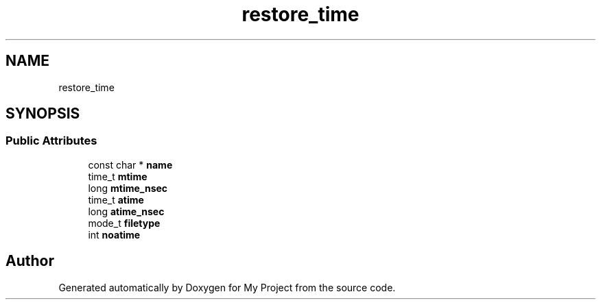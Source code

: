 .TH "restore_time" 3 "Wed Feb 1 2023" "Version Version 0.0" "My Project" \" -*- nroff -*-
.ad l
.nh
.SH NAME
restore_time
.SH SYNOPSIS
.br
.PP
.SS "Public Attributes"

.in +1c
.ti -1c
.RI "const char * \fBname\fP"
.br
.ti -1c
.RI "time_t \fBmtime\fP"
.br
.ti -1c
.RI "long \fBmtime_nsec\fP"
.br
.ti -1c
.RI "time_t \fBatime\fP"
.br
.ti -1c
.RI "long \fBatime_nsec\fP"
.br
.ti -1c
.RI "mode_t \fBfiletype\fP"
.br
.ti -1c
.RI "int \fBnoatime\fP"
.br
.in -1c

.SH "Author"
.PP 
Generated automatically by Doxygen for My Project from the source code\&.
